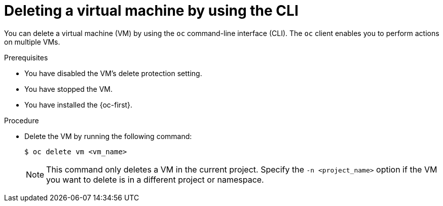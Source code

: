 // Module included in the following assemblies:
//
// * virt/managing-vms/virt-delete-vms.adoc

:_mod-docs-content-type: PROCEDURE
[id="virt-deleting-vms_{context}"]

= Deleting a virtual machine by using the CLI

You can delete a virtual machine (VM) by using the `oc` command-line interface (CLI). The `oc` client enables you to perform actions on multiple VMs.

.Prerequisites

* You have disabled the VM's delete protection setting.
* You have stopped the VM. 
* You have installed the {oc-first}.

.Procedure

* Delete the VM by running the following command:
+
[source,terminal]
----
$ oc delete vm <vm_name>
----
+
[NOTE]
====
This command only deletes a VM in the current project. Specify the
`-n <project_name>` option if the VM you want to delete is in
a different project or namespace.
====


